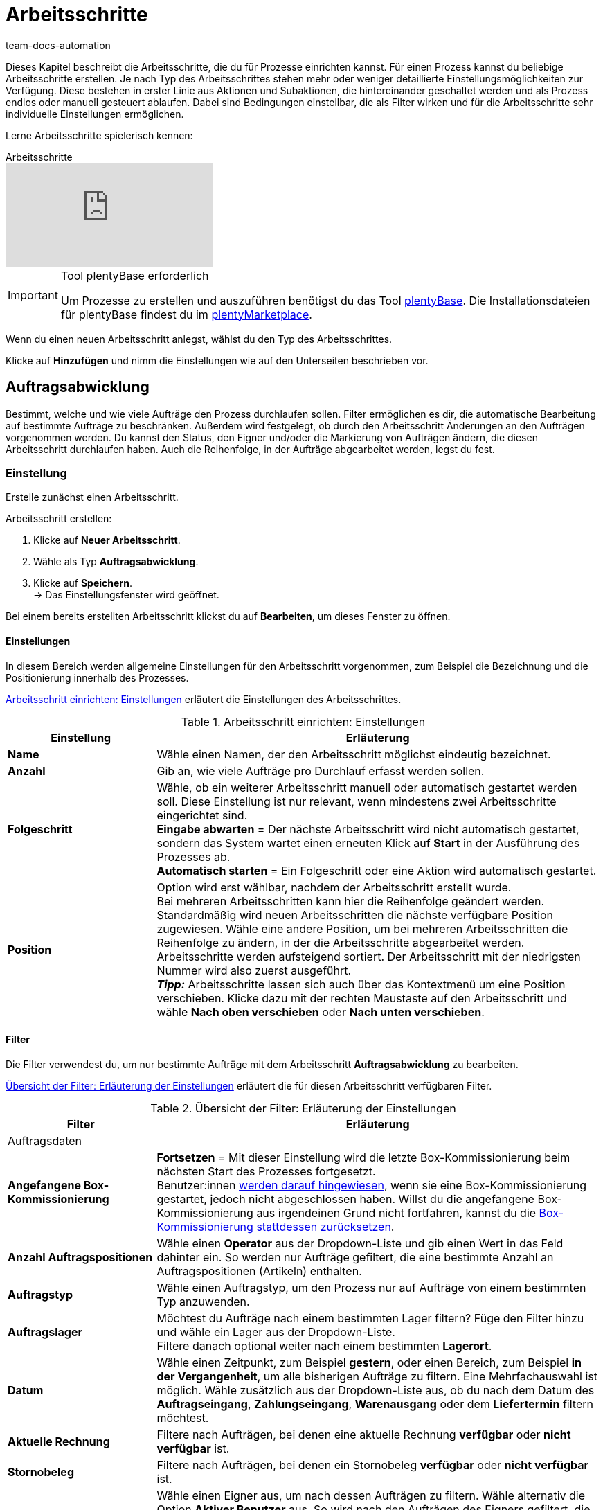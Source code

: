 = Arbeitsschritte
:keywords: Arbeitsschritt, Prozess Arbeitsschritt
:id: 93G3IG4
:author: team-docs-automation

Dieses Kapitel beschreibt die Arbeitsschritte, die du für Prozesse einrichten kannst. Für einen Prozess kannst du beliebige Arbeitsschritte erstellen. Je nach Typ des Arbeitsschrittes stehen mehr oder weniger detaillierte Einstellungsmöglichkeiten zur Verfügung. Diese bestehen in erster Linie aus Aktionen und Subaktionen, die hintereinander geschaltet werden und als Prozess endlos oder manuell gesteuert ablaufen. Dabei sind Bedingungen einstellbar, die als Filter wirken und für die Arbeitsschritte sehr individuelle Einstellungen ermöglichen.

Lerne Arbeitsschritte spielerisch kennen:

.Arbeitsschritte
video::223728357[vimeo]

[IMPORTANT]
.Tool plentyBase erforderlich
====
Um Prozesse zu erstellen und auszuführen benötigst du das Tool xref:automatisierung:plentybase-installieren.adoc#[plentyBase]. Die Installationsdateien für plentyBase findest du im link:https://marketplace.plentymarkets.com/plugins/externe-tools/plentyBase_5053/[plentyMarketplace^].
====

Wenn du einen neuen Arbeitsschritt anlegst, wählst du den Typ des Arbeitsschrittes.

Klicke auf *Hinzufügen* und nimm die Einstellungen wie auf den Unterseiten beschrieben vor.

[#auftragsabwicklung]
== Auftragsabwicklung

Bestimmt, welche und wie viele Aufträge den Prozess durchlaufen sollen. Filter ermöglichen es dir, die automatische Bearbeitung auf bestimmte Aufträge zu beschränken. Außerdem wird festgelegt, ob durch den Arbeitsschritt Änderungen an den Aufträgen vorgenommen werden. Du kannst den Status, den Eigner und/oder die Markierung von Aufträgen ändern, die diesen Arbeitsschritt durchlaufen haben. Auch die Reihenfolge, in der Aufträge abgearbeitet werden, legst du fest.

=== Einstellung

Erstelle zunächst einen Arbeitsschritt.

[.instruction]
Arbeitsschritt erstellen:

. Klicke auf *Neuer Arbeitsschritt*.
. Wähle als Typ *Auftragsabwicklung*.
. Klicke auf *Speichern*. +
→ Das Einstellungsfenster wird geöffnet.

Bei einem bereits erstellten Arbeitsschritt klickst du auf *Bearbeiten*, um dieses Fenster zu öffnen.

==== Einstellungen

In diesem Bereich werden allgemeine Einstellungen für den Arbeitsschritt vorgenommen, zum Beispiel die Bezeichnung und die Positionierung innerhalb des Prozesses.

<<table-work-step-settings>> erläutert die Einstellungen des Arbeitsschrittes.

[[table-work-step-settings]]
.Arbeitsschritt einrichten: Einstellungen
[cols="1,3"]
|====
|Einstellung |Erläuterung

| *Name*
|Wähle einen Namen, der den Arbeitsschritt möglichst eindeutig bezeichnet.

| *Anzahl*
|Gib an, wie viele Aufträge pro Durchlauf erfasst werden sollen.

| *Folgeschritt*
|Wähle, ob ein weiterer Arbeitsschritt manuell oder automatisch gestartet werden soll. Diese Einstellung ist nur relevant, wenn mindestens zwei Arbeitsschritte eingerichtet sind. +
*Eingabe abwarten* = Der nächste Arbeitsschritt wird nicht automatisch gestartet, sondern das System wartet einen erneuten Klick auf *Start* in der Ausführung des Prozesses ab. +
*Automatisch starten* = Ein Folgeschritt oder eine Aktion wird automatisch gestartet.

| *Position*
|Option wird erst wählbar, nachdem der Arbeitsschritt erstellt wurde. +
Bei mehreren Arbeitsschritten kann hier die Reihenfolge geändert werden. Standardmäßig wird neuen Arbeitsschritten die nächste verfügbare Position zugewiesen. Wähle eine andere Position, um bei mehreren Arbeitsschritten die Reihenfolge zu ändern, in der die Arbeitsschritte abgearbeitet werden. Arbeitsschritte werden aufsteigend sortiert. Der Arbeitsschritt mit der niedrigsten Nummer wird also zuerst ausgeführt. +
*_Tipp:_* Arbeitsschritte lassen sich auch über das Kontextmenü um eine Position verschieben. Klicke dazu mit der rechten Maustaste auf den Arbeitsschritt und wähle *Nach oben verschieben* oder *Nach unten verschieben*.
|====


==== Filter

Die Filter verwendest du, um nur bestimmte Aufträge mit dem Arbeitsschritt *Auftragsabwicklung* zu bearbeiten.

<<table-work-step-filter>> erläutert die für diesen Arbeitsschritt verfügbaren Filter.

[[table-work-step-filter]]
.Übersicht der Filter: Erläuterung der Einstellungen
[cols="1,3"]
|====
|Filter |Erläuterung

2+^|Auftragsdaten

| *Angefangene Box-Kommissionierung*
| *Fortsetzen* = Mit dieser Einstellung wird die letzte Box-Kommissionierung beim nächsten Start des Prozesses fortgesetzt. +
Benutzer:innen xref:automatisierung:FAQ.adoc#400[werden darauf hingewiesen], wenn sie eine Box-Kommissionierung gestartet, jedoch nicht abgeschlossen haben. Willst du die angefangene Box-Kommissionierung aus irgendeinen Grund nicht fortfahren, kannst du die xref:automatisierung:FAQ.adoc#400[Box-Kommissionierung stattdessen zurücksetzen].

| *Anzahl Auftragspositionen*
|Wähle einen *Operator* aus der Dropdown-Liste und gib einen Wert in das Feld dahinter ein. So werden nur Aufträge gefiltert, die eine bestimmte Anzahl an Auftragspositionen (Artikeln) enthalten.

| *Auftragstyp*
|Wähle einen Auftragstyp, um den Prozess nur auf Aufträge von einem bestimmten Typ anzuwenden.

| *Auftragslager*
|Möchtest du Aufträge nach einem bestimmten Lager filtern? Füge den Filter hinzu und wähle ein Lager aus der Dropdown-Liste. +
Filtere danach optional weiter nach einem bestimmten *Lagerort*.

| *Datum*
|Wähle einen Zeitpunkt, zum Beispiel *gestern*, oder einen Bereich, zum Beispiel *in der Vergangenheit*, um alle bisherigen Aufträge zu filtern. Eine Mehrfachauswahl ist möglich. Wähle zusätzlich aus der Dropdown-Liste aus, ob du nach dem Datum des *Auftragseingang*, *Zahlungseingang*, *Warenausgang* oder dem *Liefertermin* filtern möchtest.

| *Aktuelle Rechnung*
|Filtere nach Aufträgen, bei denen eine aktuelle Rechnung *verfügbar* oder *nicht verfügbar* ist.

| *Stornobeleg*
|Filtere nach Aufträgen, bei denen ein Stornobeleg *verfügbar* oder *nicht verfügbar* ist.

| *Eigner*
|Wähle einen Eigner aus, um nach dessen Aufträgen zu filtern. Wähle alternativ die Option *Aktiver Benutzer* aus. So wird nach den Aufträgen des Eigners gefiltert, die zum Zeitpunkt der Ausführung des Prozesses als Benutzer im plentymarkets System eingeloggt ist.

| *E-Mail-Adresse*
|Wähle die Option, um nur Aufträge zu filtern, bei denen eine E-Mail-Adresse *in den Kundenstammdaten enthalten* oder *nicht in den Kundenstammdaten enthalten* ist.

| *Expressversand*
|Wähle, ob nach Aufträgen mit Expressversand gefiltert werden soll. +
*Ja* = Es wird nach Aufträgen mit Expressversand gefiltert +
*Nein* = Es wird nach Aufträgen ohne Expressversand gefiltert +
*_Wichtig_:* Damit dieser Filter korrekt funktioniert, muss im xref:fulfillment:versand-vorbereiten.adoc#1000[Versandprofil] der jeweiligen Aufträge die 
Option *Expressversand* aktiviert sein.

| *Gesamt-Artikelmenge*
|Wähle einen *Operator* aus der Dropdown-Liste und gib einen Wert in das Feld dahinter ein. So werden nur Aufträge gefiltert, die eine bestimmte Stückzahl einzelner Artikel enthalten.

| *Gewicht*
|Um Aufträge anhand des Gewichts in Gramm zu filtern, gib einen festen Wert ein und wähle als Operator das *Gleichheitszeichen*. Um nach Gewichtsbereichen zu filtern, gib einen Wert und den passenden Operator ein. Mit beiden Textfeldern ist die gleichzeitige Anwendung unterschiedlicher Filterbereiche möglich. +
*Beispiel*: Für ein Gewicht von 3,5 kg und darüber *3500* in das Textfeld eingeben und den Operator *&gt;=* wählen.

| *Herkunft*
|Wähle die <<xref:auftraege:auftragsherkunft.adoc#[Herkunft der Aufträge], nach der gefiltert werden soll. Eine Mehrfachauswahl ist möglich.

| *Kundenklasse*
|Wähle eine oder mehrere xref:crm:kontakte-verwalten.adoc#15[Kundenklassen], nach denen die Aufträge gefiltert werden sollen.

| *Lagerort*
|Filtere Aufträge nach einem bestimmten Lagerort. +
Füge zuerst den Filter *Auftragslager* hinzu und wähle ein Lager aus der Dropdown-Liste. Danach kannst du mit diesem Filter *Regal*, *Boden* und *Lagerort* bestimmen.

| *Lieferland*
|Wähle das Lieferland der Aufträge, die gefiltert werden sollen. Es stehen alle Lieferländer zur Verfügung, nicht nur die aktiven Lieferländer des Systems.

| *Mandant (Shop)*
|Wähle den Mandant (Shop) aus, dessen Aufträge gefiltert werden sollen. Eine Mehrfachauswahl ist möglich.

| *Markierung*
|Filtere Aufträge anhand einer bestimmten Markierung. Mit der Einstellung *Ohne* werden Aufträge gefiltert, die keine Markierung haben.

| *Packstation*
|Wähle, ob nach Aufträgen gefiltert werden soll, die an eine Packstation geliefert werden. +
*Ja* = Es wird nach Aufträgen mit Packstation gefiltert +
*Nein* = Es wird nach Aufträgen ohne Packstation gefiltert *

| *Rechnungsbetrag*
|Um Aufträge anhand des Rechnungsbetrags zu filtern, gib einen Wert ein und wähle als Operator das Gleichheitszeichen. Für Rechnungsbetragsbereiche den Betrag eingeben und den passenden Operator wählen. Mit beiden Textfeldern ist die gleichzeitige Anwendung unterschiedlicher Filterbereiche möglich. +
*Beispiel*: Für den Rechnungsbetrag 39,90 Euro und darüber *39,90* in das Textfeld eingeben und den Operator *&gt;=* wählen.

| *Status*
|Wähle einen xref:auftraege:auftraege-verwalten.adoc#1200[Status] aus, um nach Aufträgen mit dem gewählten Status zu filtern.

| *Treueprogramm*
|Wähle ein Treueprogramm, mehrere oder keines um nur Aufträge aus diesem oder ohne Treueprogramm abzuwickeln. +
*_Wichtig_:* Treueprogramme sind nur bei Aufträgen für Aufträge von eBay Plus oder Amazon möglich und werden nur berücksichtigt, wenn sie im entsprechenden xref:fulfillment:versand-vorbereiten.adoc#1000[Versandprofil] aktiviert sind.

| *Versanddienstleister*
|Wähle einen Versanddienstleister, um nur Aufträge mit diesem Versanddienstleister zu filtern.

| *Versandkosten*
|Um Aufträge anhand der Versandkosten zu filtern, für einen festen Betrag den Wert eingeben und als Operator das Gleichheitszeichen wählen. Für Versandkostenbereiche den Betrag eingeben und den passenden Operator wählen. Mit beiden Textfeldern ist die gleichzeitige Anwendung unterschiedlicher Filterbereiche möglich. +
*Beispiel*: Für den Versandkostenbereich 3,90 Euro und darüber *3,90* in das Textfeld eingeben und den Operator *&gt;=* wählen.

| *Versandprofile*
|Whähle ein oder mehrere xref:fulfillment:versand-vorbereiten.adoc#1000[Versandprofile], um nur Aufträge mit diesen Versandprofilen zu filtern.

| *Versandregion*
|Wähle eine xref:fulfillment:versand-vorbereiten.adoc#400[Versandregion], um nur Aufträge der Region zu filtern.

| *Warenausgang*
|Wähle, wie nach dem Warenausgang der Aufträge gefiltert werden soll: +
*Nicht gebucht* = nur Aufträge mit nicht gebuchtem Warenausgang +
*Gebucht* = nur Aufträge mit gebuchtem Warenausgang +
*Heute* = nur Aufträge mit heutigem Warenausgang +
*Gestern* = nur Aufträge mit gestrigem Warenausgang

| *Zahlung*
|Wähle, nach welchem Zahlungsstatus Aufträge gefiltert werden. +
*Zahlung prüfen* = Nur Aufträge, die sich in einem Status befinden, der (manuell) geprüft werden soll, also unbezahlte, teilgezahlte und überzahlte Aufträge. +
*Nur unbezahlt* = Nur Aufträge, für die noch keine Zahlung eingegangen ist. +
*Nur bezahlt* = Nur vollständig bezahlte Aufträge +
*Nur Teilzahlung* = Nur Aufträge, für die eine Teilzahlung eingegangen ist. +
*Anzahlung vollständig* = Nur Aufträge, für die eine vollständige Anzahlung eingegangen ist. +
*Nur Überzahlung*= Nur Aufträge, für die eine Überzahlung eingegangen ist. +
*Unbezahlt und Teilzahlung* = Nur Aufträge, bei denen noch keine oder nur eine teilweise Zahlung eingegangen ist.

| *Zahlungsart*
|Wähle eine oder mehrere Zahlungsarten, um nur Aufträge mit diesen Zahlungsarten zu filtern.

2+^|SEPA

| *Art der Lastschrift*
|Wähle, ob Aufträge mit *Erstlastschrift* oder mit *Folgelastschrift* gefiltert werden sollen.

| *Art des Mandats*
| *SEPA-Basis-Lastschrift* = Mandat vergleichbar der Einzugsermächtigung (Standard-Kunden) +
*SEPA-Firmen-Lastschrift* = Mandat vergleichbar des Abbuchungsauftrags (Firmen-Kunden, B2B)

| *Ausführungsmodalität*
| *Einmalige Zahlung* = Standard-Aufträge +
*Wiederkehrende Zahlung* = Regelmäßige Abbuchungen, Abo-Verträge etc.

| *IBAN &amp; BIC*
|Wähle, ob Aufträge gefiltert werden sollen, bei denen IBAN und BIC *vorhanden* oder *nicht vorhanden* sind.

| *SEPA-Lastschriftmandat*
|Filtere Aufträge danach, ob der Kunde das SEPA-Lastschriftmandat bestätigt und unterschrieben hat. +
*nicht vorhanden* = Nur Aufträge von Kontakten werden verarbeitet, die das SEPA-Lastschriftmandat bestätigt und unterschrieben haben. +
*vorhanden* = Nur Aufträge von Kontakten werden verarbeitet, die das SEPA-Lastschriftmandat nicht bestätigt und unterschrieben haben.
|====

=== Aufträge markieren

Damit du die Aufträge, die den Prozess durchlaufen haben, erkennst, weist du diesen Aufträgen in diesem Bereich eine Markierung oder einen anderen Status zu. Es ist hier auch möglich, den Benutzer zu ändern, wenn die Aufträge zum Beispiel nach Durchlauf des Prozesses einer anderen Abteilung zugeordnet werden sollen.

<<table-work-steps-select-orders>> erläutert die Markierungen des Arbeitsschrittes *Auftragsabwicklung*.

[[table-work-steps-select-orders]]
.Arbeitsschritt einrichten: Aufträge markieren
[cols="1,3"]
|====
|Einstellung |Erläuterung

| *Neuer Status*
|Wähle den gewünschten Status aus der Dropdown-Liste, wenn durch diesen Arbeitsschritt der Status der Aufträge geändert werden soll.

| *Neuer Eigner*
|Wähle die Person wähle, der die Aufträge durch diesen Arbeitsschritt zugewiesen werden sollen. Wähle optional den *angemeldeten Benutzer* oder *Ohne Änderung*, wenn die Person unverändert bleiben soll.

| *Neue Markierung*
|Wähle die gewünschte Markierung aus der Dropdown-Liste, wenn durch diesen Arbeitsschritt die Markierung der Aufträge geändert werden soll.
|====

=== Sortierung

Die Sortierung bestimmt die Reihenfolge der Aufträge.

<<table-work-step-sorting>> erläutert die Sortierung des Arbeitsschrittes *Auftragsabwicklung*.

[[table-work-step-sorting]]
.Arbeitsschritt einrichten: Sortierung
[cols="1,3"]
|====
|Einstellung |Erläuterung

| *Sortierung*
|Wähle eine Sortierung, um die Reihenfolge der Aufträge festzulegen. Sortiert werden kann *Aufsteigend* oder *Absteigend* nach den folgenden Optionen: +
*Auftrags-ID* = Standard-Einstellung +
*Artikel-ID* +
*Kunden-ID* +
*Rechnungsnummer* +
*Artikelnummer* +
*Position Lagerort* +
*_Hinweis:_* Bei der Sortierung wird nur die erste Auftragsposition berücksichtigt.
|====

[TIP]
.Sortierung
====
Für die Sortierung wird nur die erste Position eines Auftrags berücksichtigt.
====

=== Übersicht der Aktionen und Subaktionen

Nachdem du alle Einstellungen vorgenommen hast, fügst du dem Arbeitsschritt *Aktionen* und *Subaktionen* hinzu.

Folgende xref:automatisierung:aktionen.adoc#[Aktionen] und xref:automatisierung:subaktionen.adoc#[Subaktionen] stehen dir für den Arbeitsschritt *Auftragsabwicklung* zur Verfügung. Weiterführende Informationen und Einstellungsmöglichkeiten erhältst du auf den Unterseiten.

* xref:automatisierung:aktionen.adoc#110[Abhol-/Lieferschein]
** xref:automatisierung:subaktionen.adoc#180[Drucken]
** xref:automatisierung:subaktionen.adoc#280[Speichern]
** xref:automatisierung:subaktionen.adoc#350[Zwischenspeichern]
** xref:automatisierung:subaktionen.adoc#270[Sounds]

* xref:automatisierung:aktionen.adoc#120[Adressetikett]
** xref:automatisierung:subaktionen.adoc#180[Drucken]
** xref:automatisierung:subaktionen.adoc#280[Speichern]
** xref:automatisierung:subaktionen.adoc#350[Zwischenspeichern]
** xref:automatisierung:subaktionen.adoc#270[Sounds]

* xref:automatisierung:aktionen.adoc#130[Angebot]
** xref:automatisierung:subaktionen.adoc#180[Drucken]
** xref:automatisierung:subaktionen.adoc#280[Speichern]
** xref:automatisierung:subaktionen.adoc#350[Zwischenspeichern]
** xref:automatisierung:subaktionen.adoc#270[Sounds]

* xref:automatisierung:aktionen.adoc#140[Artikelerfassung]
** keine

* xref:automatisierung:aktionen.adoc#170[Auftrag]
** xref:automatisierung:subaktionen.adoc#290[Status ändern]
** xref:automatisierung:subaktionen.adoc#210[Markierung ändern]
** xref:automatisierung:subaktionen.adoc#190[Eigner ändern]
** xref:automatisierung:subaktionen.adoc#250[Paketnummer erfassen]
** xref:automatisierung:subaktionen.adoc#340[Zahlungsart ändern]
** xref:automatisierung:subaktionen.adoc#270[Sounds]
** xref:automatisierung:subaktionen.adoc#320[Versandprofil ändern]
** xref:automatisierung:subaktionen.adoc#130[Auftragsnotizen hinzufügen]
** xref:automatisierung:subaktionen.adoc#140[Aus Prozess entfernen]
** xref:automatisierung:subaktionen.adoc#195[Entferne Auftrag vom Box]
** xref:automatisierung:subaktionen.adoc#310[Versandpakete]

* xref:automatisierung:aktionen.adoc#180[Auftragsbestätigung]
** xref:automatisierung:subaktionen.adoc#180[Drucken]
** xref:automatisierung:subaktionen.adoc#280[Speichern]
** xref:automatisierung:subaktionen.adoc#350[Zwischenspeichern]
** xref:automatisierung:subaktionen.adoc#270[Sounds]

* xref:automatisierung:aktionen.adoc#210[Dokumente]
** xref:automatisierung:subaktionen.adoc#180[Drucken]
** xref:automatisierung:subaktionen.adoc#280[Speichern]
** xref:automatisierung:subaktionen.adoc#350[Zwischenspeichern]
** xref:automatisierung:subaktionen.adoc#270[Sounds]

* xref:automatisierung:aktionen.adoc#220[E-Mail]
** xref:automatisierung:subaktionen.adoc#330[Versenden]
** xref:automatisierung:subaktionen.adoc#270[Sounds]

* xref:automatisierung:aktionen.adoc#600[Exportdokument]
** xref:automatisierung:subaktionen.adoc#180[Drucken]
** xref:automatisierung:subaktionen.adoc#280[Speichern]
** xref:automatisierung:subaktionen.adoc#350[Zwischenspeichern]
** xref:automatisierung:subaktionen.adoc#270[Sounds]

* xref:automatisierung:aktionen.adoc#230[FiBu-Export]
** xref:automatisierung:subaktionen.adoc#280[Speichern]

* xref:automatisierung:aktionen.adoc#240[Gelangensbestätigung]
** xref:automatisierung:subaktionen.adoc#180[Drucken]
** xref:automatisierung:subaktionen.adoc#280[Speichern]
** xref:automatisierung:subaktionen.adoc#350[Zwischenspeichern]
** xref:automatisierung:subaktionen.adoc#270[Sounds]

* xref:automatisierung:aktionen.adoc#250[Gutschrift]
** xref:automatisierung:subaktionen.adoc#180[Drucken]
** xref:automatisierung:subaktionen.adoc#280[Speichern]
** xref:automatisierung:subaktionen.adoc#350[Zwischenspeichern]
** xref:automatisierung:subaktionen.adoc#270[Sounds]

* xref:automatisierung:aktionen.adoc#260[Hinweis]
** xref:automatisierung:subaktionen.adoc#200[Hinweis anzeigen]
** xref:automatisierung:subaktionen.adoc#240[Notiz zum Kunden]
** xref:automatisierung:subaktionen.adoc#230[Notiz zum Auftrag]
** xref:automatisierung:subaktionen.adoc#270[Sounds]

* xref:automatisierung:aktionen.adoc#270[Korrekturbeleg]
** xref:automatisierung:subaktionen.adoc#180[Drucken]
** xref:automatisierung:subaktionen.adoc#280[Speichern]
** xref:automatisierung:subaktionen.adoc#350[Zwischenspeichern]
** xref:automatisierung:subaktionen.adoc#270[Sounds]

* xref:automatisierung:aktionen.adoc#280[Lager-Pickliste]
** xref:automatisierung:subaktionen.adoc#180[Drucken]
** xref:automatisierung:subaktionen.adoc#280[Speichern]
** xref:automatisierung:subaktionen.adoc#350[Zwischenspeichern]
** xref:automatisierung:subaktionen.adoc#270[Sounds]

* xref:automatisierung:aktionen.adoc#290[Lieferschein]
** xref:automatisierung:subaktionen.adoc#180[Drucken]
** xref:automatisierung:subaktionen.adoc#280[Speichern]
** xref:automatisierung:subaktionen.adoc#350[Zwischenspeichern]
** xref:automatisierung:subaktionen.adoc#270[Sounds]

* xref:automatisierung:aktionen.adoc#300[Mahnung]
** xref:automatisierung:subaktionen.adoc#180[Drucken]
** xref:automatisierung:subaktionen.adoc#280[Speichern]
** xref:automatisierung:subaktionen.adoc#350[Zwischenspeichern]
** xref:automatisierung:subaktionen.adoc#270[Sounds]

* xref:automatisierung:aktionen.adoc#310[Packliste]
** xref:automatisierung:subaktionen.adoc#180[Drucken]
** xref:automatisierung:subaktionen.adoc#280[Speichern]
** xref:automatisierung:subaktionen.adoc#350[Zwischenspeichern]
** xref:automatisierung:subaktionen.adoc#270[Sounds]

* xref:automatisierung:aktionen.adoc#320[Pickliste]
** xref:automatisierung:subaktionen.adoc#180[Drucken]
** xref:automatisierung:subaktionen.adoc#280[Speichern]
** xref:automatisierung:subaktionen.adoc#350[Zwischenspeichern]
** xref:automatisierung:subaktionen.adoc#270[Sounds]

* xref:automatisierung:aktionen.adoc#340[Polling]
** xref:automatisierung:subaktionen.adoc#280[Speichern]
** xref:automatisierung:subaktionen.adoc#270[Sounds]

* xref:automatisierung:aktionen.adoc#350[Rechnung]
** xref:automatisierung:subaktionen.adoc#180[Drucken]
** xref:automatisierung:subaktionen.adoc#280[Speichern]
** xref:automatisierung:subaktionen.adoc#350[Zwischenspeichern]
** xref:automatisierung:subaktionen.adoc#270[Sounds]

* xref:automatisierung:aktionen.adoc#360[Reparaturschein]
** xref:automatisierung:subaktionen.adoc#180[Drucken]
** xref:automatisierung:subaktionen.adoc#280[Speichern]
** xref:automatisierung:subaktionen.adoc#350[Zwischenspeichern]
** xref:automatisierung:subaktionen.adoc#270[Sounds]

* xref:automatisierung:aktionen.adoc#380[Retourenetikett]
** xref:automatisierung:subaktionen.adoc#180[Drucken]
** xref:automatisierung:subaktionen.adoc#280[Speichern]
** xref:automatisierung:subaktionen.adoc#350[Zwischenspeichern]
** xref:automatisierung:subaktionen.adoc#270[Sounds]

* xref:automatisierung:aktionen.adoc#390[Rücksendeschein]
** xref:automatisierung:subaktionen.adoc#180[Drucken]
** xref:automatisierung:subaktionen.adoc#280[Speichern]
** xref:automatisierung:subaktionen.adoc#350[Zwischenspeichern]
** xref:automatisierung:subaktionen.adoc#270[Sounds]

* xref:automatisierung:aktionen.adoc#400[SEPA Pain001]
** xref:automatisierung:subaktionen.adoc#280[Speichern]
** xref:automatisierung:subaktionen.adoc#270[Sounds]

* xref:automatisierung:aktionen.adoc#410[SEPA Pain008]
** xref:automatisierung:subaktionen.adoc#280[Speichern]
** xref:automatisierung:subaktionen.adoc#270[Sounds]

* xref:automatisierung:aktionen.adoc#420[Seriennummern]
** xref:automatisierung:subaktionen.adoc#260[Seriennummern erfassen]

* xref:automatisierung:aktionen.adoc#430[Versand-Center]
** xref:automatisierung:subaktionen.adoc#180[Drucken]
** xref:automatisierung:subaktionen.adoc#280[Speichern]
** xref:automatisierung:subaktionen.adoc#350[Zwischenspeichern]
** xref:automatisierung:subaktionen.adoc#270[Sounds]

* xref:automatisierung:aktionen.adoc#440[Warenausgang]
** xref:automatisierung:subaktionen.adoc#160[Buchung durchführen]
** xref:automatisierung:subaktionen.adoc#170[Buchung zurücksetzen]
** xref:automatisierung:subaktionen.adoc#270[Sounds]

* xref:automatisierung:aktionen.adoc#470[Zahlungseingang erstellen]
** keine

[#auftragsbearbeitung]
== Auftragsbearbeitung

Mit einem Arbeitsschritt des Typs *Auftragsbearbeitung* kannst du festlegen, wie einzelne Aufträge weiter bearbeitet werden sollen, nachdem diese zum Beispiel mittels eines Handscanners erfasst wurden. Es handelt sich um einen sehr flexiblen Arbeitsschritt, den du durch die Verwendung der entsprechenden Aktionen und Subaktionen nach deinen Wünschen konfigurierst.

=== Einstellung

Erstelle zunächst einen Arbeitsschritt.

[.instruction]
Arbeitsschritt erstellen:

. Klicke auf *Neuer Arbeitsschritt*.
. Wähle als Typ *Auftragsbearbeitung* und klicke auf *Speichern*. +
→ Das Einstellungsfenster wird geöffnet.

Bei einem bereits erstellten Arbeitsschritt klickst du auf den *Bearbeiten*, um dieses Fenster zu öffnen.

<<table-work-step-single-settings>> erläutert die Einstellungen des Arbeitsschrittes.

[[table-work-step-single-settings]]
.Arbeitsschritt einrichten: Einstellungen
[cols="1,3"]
|====
|Einstellung |Erläuterung

| *Name*
|Name für den Arbeitsschritt. Wähle einen Namen, der den Arbeitsschritt möglichst eindeutig bezeichnet.

| *Folgeschritt*
|Wähle, ob ein weiterer Arbeitsschritt manuell oder automatisch gestartet werden soll. Diese Einstellung ist nur relevant, wenn mindestens zwei Arbeitsschritte eingerichtet sind. +
*Eingabe abwarten* = Der nächste Arbeitsschritt wird nicht automatisch gestartet, sondern es wird vom System ein erneuter Klick auf *Start* in der Ausführung des Prozesses abgewartet. +
*Automatisch starten* = Ein Folgeschritt oder eine Aktion wird automatisch gestartet.

| *Position*
|Option wird erst wählbar, nachdem der Arbeitsschritt erstellt wurde. +
Bei mehreren Arbeitsschritten kann hier die Reihenfolge geändert werden. Standardmäßig wird neuen Arbeitsschritten die nächste verfügbare Position zugewiesen. Wähle eine andere Position, um bei mehreren Arbeitsschritten die Reihenfolge zu ändern, in der die Arbeitsschritte abgearbeitet werden. Arbeitsschritte werden aufsteigend sortiert. Der Arbeitsschritt mit der niedrigsten Nummer wird also zuerst ausgeführt. +
*_Tipp:_* Arbeitsschritte lassen sich auch über das Kontextmenü um eine Position verschieben. Klicke dazu mit der rechten Maustaste auf den Arbeitsschritt und wähle *Nach oben verschieben* oder *Nach unten verschieben*.

|====

Der betreffende Arbeitsschritt wird angezeigt. Wenn du dann mit der Maus auf das Element zeigst, werden die Einstellungselemente sichtbar.

[NOTE]
.Weitere Elemente hinzufügen
====
Mit dem *grünen Plus* fügst du eine *Aktion* oder eine *Subaktion* hinzu, indem du das gewünschte Element aus der Dropdown-Liste wählst.
====

=== Übersicht der Aktionen und Subaktionen

Folgende xref:automatisierung:aktionen.adoc#[Aktionen] und xref:automatisierung:subaktionen.adoc#[Subaktionen] stehen dir für den Arbeitsschritt *Auftragsbearbeitung* zur Verfügung. Informationen zu den Einstellungen erhältst du auf der jeweiligen Unterseite.

* xref:automatisierung:aktionen.adoc#110[Abhol-/Lieferschein]
** xref:automatisierung:subaktionen.adoc#180[Drucken]
** xref:automatisierung:subaktionen.adoc#280[Speichern]
** xref:automatisierung:subaktionen.adoc#350[Zwischenspeichern]
** xref:automatisierung:subaktionen.adoc#270[Sounds]

* xref:automatisierung:aktionen.adoc#120[Adressetikett]
** xref:automatisierung:subaktionen.adoc#180[Drucken]
** xref:automatisierung:subaktionen.adoc#280[Speichern]
** xref:automatisierung:subaktionen.adoc#350[Zwischenspeichern]
** xref:automatisierung:subaktionen.adoc#270[Sounds]

* xref:automatisierung:aktionen.adoc#130[Angebot]
** xref:automatisierung:subaktionen.adoc#180[Drucken]
** xref:automatisierung:subaktionen.adoc#280[Speichern]
** xref:automatisierung:subaktionen.adoc#350[Zwischenspeichern]
** xref:automatisierung:subaktionen.adoc#270[Sounds]

* xref:automatisierung:aktionen.adoc#140[Artikelerfassung]
** keine

* xref:automatisierung:aktionen.adoc#170[Auftrag]
** xref:automatisierung:subaktionen.adoc#290[Status ändern]
** xref:automatisierung:subaktionen.adoc#210[Markierung ändern]
** xref:automatisierung:subaktionen.adoc#190[Eigner ändern]
** xref:automatisierung:subaktionen.adoc#250[Paketnummer erfassen]
** xref:automatisierung:subaktionen.adoc#340[Zahlungsart ändern]
** xref:automatisierung:subaktionen.adoc#270[Sounds]
** xref:automatisierung:subaktionen.adoc#320[Versandprofil ändern]
** xref:automatisierung:subaktionen.adoc#130[Auftragsnotizen hinzufügen]
** xref:automatisierung:subaktionen.adoc#140[Aus Prozess entfernen]
** xref:automatisierung:subaktionen.adoc#310[Versandpakete]

* xref:automatisierung:aktionen.adoc#180[Auftragsbestätigung]
** xref:automatisierung:subaktionen.adoc#180[Drucken]
** xref:automatisierung:subaktionen.adoc#280[Speichern]
** xref:automatisierung:subaktionen.adoc#350[Zwischenspeichern]
** xref:automatisierung:subaktionen.adoc#270[Sounds]

* xref:automatisierung:aktionen.adoc#160[Auftragssuche]
** keine

* xref:automatisierung:aktionen.adoc#210[Dokumente]
** xref:automatisierung:subaktionen.adoc#180[Drucken]
** xref:automatisierung:subaktionen.adoc#280[Speichern]
** xref:automatisierung:subaktionen.adoc#350[Zwischenspeichern]
** xref:automatisierung:subaktionen.adoc#270[Sounds]

* xref:automatisierung:aktionen.adoc#220[E-Mail]
** xref:automatisierung:subaktionen.adoc#330[Versenden]
** xref:automatisierung:subaktionen.adoc#270[Sounds]

* xref:automatisierung:aktionen.adoc#600[Exportdokument]
** xref:automatisierung:subaktionen.adoc#180[Drucken]
** xref:automatisierung:subaktionen.adoc#280[Speichern]
** xref:automatisierung:subaktionen.adoc#350[Zwischenspeichern]
** xref:automatisierung:subaktionen.adoc#270[Sounds]

* xref:automatisierung:aktionen.adoc#230[FiBu-Export]
** xref:automatisierung:subaktionen.adoc#280[Speichern]

* xref:automatisierung:aktionen.adoc#240[Gelangensbestätigung]
** xref:automatisierung:subaktionen.adoc#180[Drucken]
** xref:automatisierung:subaktionen.adoc#280[Speichern]
** xref:automatisierung:subaktionen.adoc#350[Zwischenspeichern]
** xref:automatisierung:subaktionen.adoc#270[Sounds]

* xref:automatisierung:aktionen.adoc#250[Gutschrift]
** xref:automatisierung:subaktionen.adoc#180[Drucken]
** xref:automatisierung:subaktionen.adoc#280[Speichern]
** xref:automatisierung:subaktionen.adoc#350[Zwischenspeichern]
** xref:automatisierung:subaktionen.adoc#270[Sounds]

* xref:automatisierung:aktionen.adoc#260[Hinweis]
** xref:automatisierung:subaktionen.adoc#200[Hinweis anzeigen]
** xref:automatisierung:subaktionen.adoc#240[Notiz zum Kunden]
** xref:automatisierung:subaktionen.adoc#230[Notiz zum Auftrag]
** xref:automatisierung:subaktionen.adoc#270[Sounds]

* xref:automatisierung:aktionen.adoc#270[Korrekturbeleg]
** xref:automatisierung:subaktionen.adoc#180[Drucken]
** xref:automatisierung:subaktionen.adoc#280[Speichern]
** xref:automatisierung:subaktionen.adoc#350[Zwischenspeichern]
** xref:automatisierung:subaktionen.adoc#270[Sounds]

* xref:automatisierung:aktionen.adoc#280[Lager-Pickliste]
** xref:automatisierung:subaktionen.adoc#180[Drucken]
** xref:automatisierung:subaktionen.adoc#280[Speichern]
** xref:automatisierung:subaktionen.adoc#350[Zwischenspeichern]
** xref:automatisierung:subaktionen.adoc#270[Sounds]

* xref:automatisierung:aktionen.adoc#290[Lieferschein]
** xref:automatisierung:subaktionen.adoc#180[Drucken]
** xref:automatisierung:subaktionen.adoc#280[Speichern]
** xref:automatisierung:subaktionen.adoc#350[Zwischenspeichern]
** xref:automatisierung:subaktionen.adoc#270[Sounds]

* xref:automatisierung:aktionen.adoc#300[Mahnung]
** xref:automatisierung:subaktionen.adoc#180[Drucken]
** xref:automatisierung:subaktionen.adoc#280[Speichern]
** xref:automatisierung:subaktionen.adoc#350[Zwischenspeichern]
** xref:automatisierung:subaktionen.adoc#270[Sounds]

* xref:automatisierung:aktionen.adoc#310[Packliste]
** xref:automatisierung:subaktionen.adoc#180[Drucken]
** xref:automatisierung:subaktionen.adoc#280[Speichern]
** xref:automatisierung:subaktionen.adoc#350[Zwischenspeichern]
** xref:automatisierung:subaktionen.adoc#270[Sounds]

* xref:automatisierung:aktionen.adoc#320[Pickliste]
** xref:automatisierung:subaktionen.adoc#180[Drucken]
** xref:automatisierung:subaktionen.adoc#280[Speichern]
** xref:automatisierung:subaktionen.adoc#350[Zwischenspeichern]
** xref:automatisierung:subaktionen.adoc#270[Sounds]

* xref:automatisierung:aktionen.adoc#330[Picklisten-Suche]
** keine

* xref:automatisierung:aktionen.adoc#340[Polling]
** xref:automatisierung:subaktionen.adoc#280[Speichern]
** xref:automatisierung:subaktionen.adoc#270[Sounds]

* xref:automatisierung:aktionen.adoc#350[Rechnung]
** xref:automatisierung:subaktionen.adoc#180[Drucken]
** xref:automatisierung:subaktionen.adoc#280[Speichern]
** xref:automatisierung:subaktionen.adoc#350[Zwischenspeichern]
** xref:automatisierung:subaktionen.adoc#270[Sounds]

* xref:automatisierung:aktionen.adoc#360[Reparaturschein]
** xref:automatisierung:subaktionen.adoc#180[Drucken]
** xref:automatisierung:subaktionen.adoc#280[Speichern]
** xref:automatisierung:subaktionen.adoc#350[Zwischenspeichern]
** xref:automatisierung:subaktionen.adoc#270[Sounds]

* xref:automatisierung:aktionen.adoc#370[Retoure anlegen/bearbeiten]
** keine

* xref:automatisierung:aktionen.adoc#380[Retourenetikett]
** xref:automatisierung:subaktionen.adoc#180[Drucken]
** xref:automatisierung:subaktionen.adoc#280[Speichern]
** xref:automatisierung:subaktionen.adoc#350[Zwischenspeichern]
** xref:automatisierung:subaktionen.adoc#270[Sounds]

* xref:automatisierung:aktionen.adoc#390[Rücksendeschein]
** xref:automatisierung:subaktionen.adoc#180[Drucken]
** xref:automatisierung:subaktionen.adoc#280[Speichern]
** xref:automatisierung:subaktionen.adoc#350[Zwischenspeichern]
** xref:automatisierung:subaktionen.adoc#270[Sounds]

* xref:automatisierung:aktionen.adoc#400[SEPA Pain001]
** xref:automatisierung:subaktionen.adoc#280[Speichern]
** xref:automatisierung:subaktionen.adoc#270[Sounds]

* xref:automatisierung:aktionen.adoc#410[SEPA Pain008]
** xref:automatisierung:subaktionen.adoc#280[Speichern]
** xref:automatisierung:subaktionen.adoc#270[Sounds]

* xref:automatisierung:aktionen.adoc#420[Seriennummern]
** xref:automatisierung:subaktionen.adoc#260[Seriennummern erfassen]

* xref:automatisierung:aktionen.adoc#430[Versand-Center]
** xref:automatisierung:subaktionen.adoc#180[Drucken]
** xref:automatisierung:subaktionen.adoc#280[Speichern]
** xref:automatisierung:subaktionen.adoc#350[Zwischenspeichern]
** xref:automatisierung:subaktionen.adoc#270[Sounds]

* xref:automatisierung:aktionen.adoc#440[Warenausgang]
** xref:automatisierung:subaktionen.adoc#160[Buchung durchführen]
** xref:automatisierung:subaktionen.adoc#170[Buchung zurücksetzen]
** xref:automatisierung:subaktionen.adoc#270[Sounds]

* xref:automatisierung:aktionen.adoc#470[Zahlungseingang erstellen]
** keine

[#wareneingang]
== Wareneingang

Der Arbeitsschritt *Wareneingang* ermöglicht u.a. das Suchen und Erfassen von einzelnen Wareneingängen, die Bestellsuche mit anschließender Buchung der Artikel einer Bestellung und die automatische Zuordnung von Nachbestellungen.

=== Einstellung

Erstelle zunächst einen Arbeitsschritt.

[.instruction]
Arbeitsschritt erstellen:

. Klicke auf *Neuer Arbeitsschritt*.
. Wähle als Typ *Wareneingang* und klicke auf *Speichern*. +
→ Das Einstellungsfenster wird geöffnet.
. Nimm die Einstellungen gemäß <<table-work-step-incoming-settings>> vor.
. Klicke auf *Speichern*.

Bei einem bereits erstellten Arbeitsschritt klickst du auf *Bearbeiten*, um dieses Fenster zu öffnen.

<<table-work-step-incoming-settings>> erläutert die Einstellungen des Arbeitsschrittes.

[[table-work-step-incoming-settings]]
.Arbeitsschritt einrichten: Einstellungen
[cols="1,3"]
|====
|Einstellung |Erläuterung

| *Position*
|Option wird erst wählbar, nachdem der Arbeitsschritt erstellt wurde. +
Bei mehreren Arbeitsschritten kann hier die Reihenfolge geändert werden. Standardmäßig wird neuen Arbeitsschritten die nächste verfügbare Position zugewiesen. Wähle eine andere Position, um bei mehreren Arbeitsschritten die Reihenfolge zu ändern, in der die Arbeitsschritte abgearbeitet werden. Arbeitsschritte werden aufsteigend sortiert. Der Arbeitsschritt mit der niedrigsten Nummer wird also zuerst ausgeführt. +
*_Tipp:_* Arbeitsschritte lassen sich auch über das Kontextmenü um eine Position verschieben. Klicke dazu mit der rechten Maustaste auf den Arbeitsschritt und wähle *Nach oben verschieben* oder *Nach unten verschieben*.

| *Name*
|Name für den Arbeitsschritt. Wähle einen Namen, der den Arbeitsschritt möglichst eindeutig bezeichnet.

| *Folgeschritt*
|Wähle, ob ein weiterer Arbeitsschritt manuell oder automatisch gestartet werden soll. Diese Einstellung ist nur relevant, wenn mindestens zwei Arbeitsschritte eingerichtet sind. +
*Eingabe abwarten* = der nächste Arbeitsschritt wird nicht automatisch gestartet, sondern es wird vom System ein erneuter Klick auf *Start* in der Ausführung des Prozesses abgewartet +
*Automatisch starten* = ein Folgeschritt oder eine Aktion wird automatisch gestartet
|====

Der betreffende Arbeitsschritt wird angezeigt. Wenn du dann mit der Maus auf das Element zeigst, werden die Einstellungselemente sichtbar.

=== Übersicht der Aktionen und Subaktionen

Folgende Aktionen und Subaktionen stehen dir für den Arbeitsschritt *Wareneingang* zur Verfügung. Weiterführende Informationen und Einstellungsmöglichkeiten erhältst du auf der jeweiligen Unterseite.

* xref:automatisierung:aktionen.adoc#150[Artikeletikett]
** xref:automatisierung:subaktionen.adoc#180[Drucken]
** xref:automatisierung:subaktionen.adoc#280[Speichern]
** xref:automatisierung:subaktionen.adoc#350[Zwischenspeichern]
** xref:automatisierung:subaktionen.adoc#270[Sounds]

* xref:automatisierung:aktionen.adoc#160[Artikelsuche]
** xref:automatisierung:subaktionen.adoc#120[Artikel scannen]
** xref:automatisierung:subaktionen.adoc#270[Sounds]

* xref:automatisierung:aktionen.adoc#200[Bestellsuche]
** xref:automatisierung:subaktionen.adoc#150[Bestellung scannen]

* xref:automatisierung:aktionen.adoc#260[Hinweis]
** xref:automatisierung:subaktionen.adoc#200[Hinweis anzeigen]
** xref:automatisierung:subaktionen.adoc#240[Notiz zum Kunden]
** xref:automatisierung:subaktionen.adoc#230[Notiz zum Auftrag]
** xref:automatisierung:subaktionen.adoc#270[Sounds]

* xref:automatisierung:aktionen.adoc#450[Wareneingang (Bestellung)]
** xref:automatisierung:subaktionen.adoc#160[Buchung durchführen]

* xref:automatisierung:aktionen.adoc#460[Wareneingang (einfach)]
** keine
